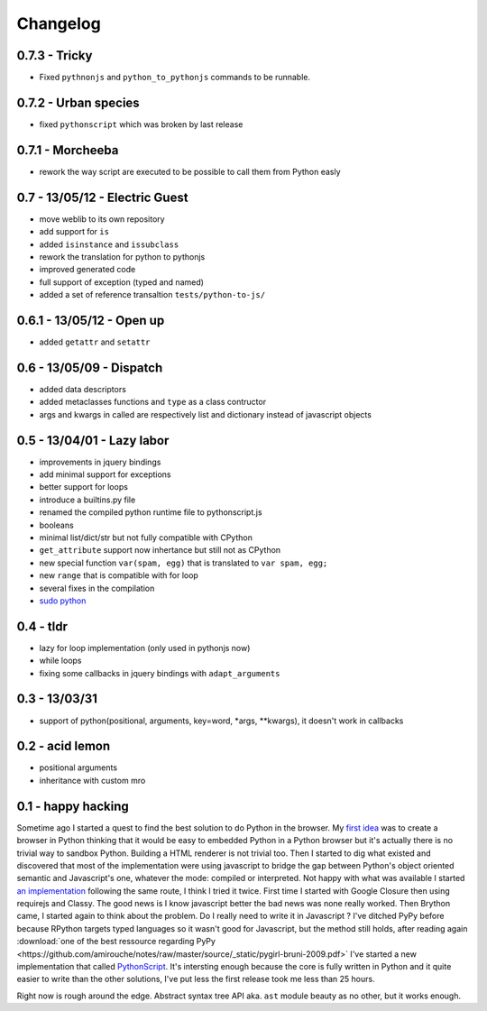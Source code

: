 Changelog
#########

0.7.3 - Tricky
--------------

- Fixed ``pythnonjs`` and ``python_to_pythonjs`` commands to be runnable.

0.7.2 - Urban species
---------------------

- fixed ``pythonscript`` which was broken by last release

0.7.1 - Morcheeba
-----------------

- rework the way script are executed to be possible to call them from Python easly

0.7 - 13/05/12 - Electric Guest
-------------------------------

- move weblib to its own repository
- add support for ``is``
- added ``isinstance`` and ``issubclass``
- rework the translation for python to pythonjs
- improved generated code
- full support of exception (typed and named)
- added a set of reference transaltion ``tests/python-to-js/``


0.6.1 - 13/05/12 - Open up
--------------------------

- added ``getattr`` and ``setattr``

0.6 - 13/05/09 - Dispatch
-------------------------

- added data descriptors
- added metaclasses functions and ``type`` as a class contructor
- args and kwargs in called are respectively list and dictionary instead of javascript objects

0.5 - 13/04/01 - Lazy labor
---------------------------

- improvements in jquery bindings
- add minimal support for exceptions
- better support for loops
- introduce a builtins.py file
- renamed the compiled python runtime file to pythonscript.js
- booleans
- minimal list/dict/str but not fully compatible with CPython
- ``get_attribute`` support now inhertance but still not as CPython
- new special function ``var(spam, egg)`` that is translated to ``var spam, egg;``
- new ``range`` that is compatible with for loop
- several fixes in the compilation
- `sudo python <http://amirouche.github.io/sudo-python/>`_

0.4 - tldr
----------

- lazy for loop implementation (only used in pythonjs now)
- while loops
- fixing some callbacks in jquery bindings with ``adapt_arguments``

0.3 - 13/03/31
--------------

- support of python(positional, arguments, key=word, *args, **kwargs), it doesn't work in callbacks

0.2 - acid lemon
----------------

- positional arguments
- inheritance with custom mro


0.1 - happy hacking
-------------------

Sometime ago I started a quest to find the best solution to do Python in the browser. My
`first idea <https://bitbucket.org/amirouche/nomad-old>`_ was to create a browser in Python thinking
that it would be easy to embedded Python in a Python browser but it's actually there is no trivial way
to sandbox Python. Building a HTML renderer is not trivial too. Then I started to dig what existed and
discovered that most of the implementation were using javascript to bridge the gap between Python's
object oriented semantic and Javascript's one, whatever the mode: compiled or interpreted. Not happy
with what was available I started `an implementation <https://bitbucket.org/amirouche/subscript>`_
following the same route, I think I tried it twice. First time I started with Google Closure then
using requirejs and Classy. The good news is I know javascript better the bad news was none really
worked. Then Brython came, I started again to think about the problem. Do I really need to write it in
Javascript ? I've ditched PyPy before because RPython targets typed languages so it wasn't good for
Javascript, but the method still holds, after reading again
:download:`one of the best ressource regarding PyPy <https://github.com/amirouche/notes/raw/master/source/_static/pygirl-bruni-2009.pdf>`
I've started a new implementation that called `PythonScript <http://apppyjs.appspot.com/>`_. It's
intersting enough because the core is fully written in Python and it quite easier to write than the
other solutions, I've put less the first release took me less than 25 hours.

Right now is rough around the edge. Abstract syntax tree API aka. ``ast`` module beauty as no other, but it works enough.
